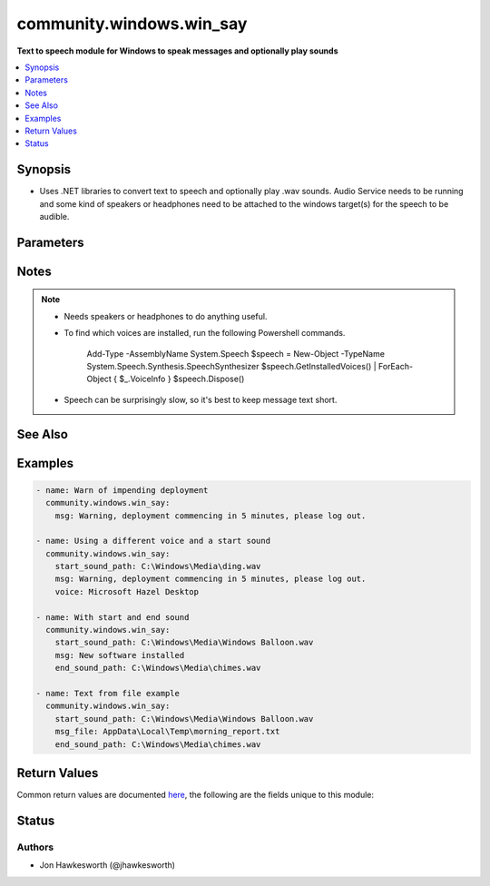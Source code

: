 .. _community.windows.win_say_module:


*************************
community.windows.win_say
*************************

**Text to speech module for Windows to speak messages and optionally play sounds**



.. contents::
   :local:
   :depth: 1


Synopsis
--------
- Uses .NET libraries to convert text to speech and optionally play .wav sounds.  Audio Service needs to be running and some kind of speakers or headphones need to be attached to the windows target(s) for the speech to be audible.




Parameters
----------

.. raw:: html

    <table  border=0 cellpadding=0 class="documentation-table">
        <tr>
            <th colspan="1">Parameter</th>
            <th>Choices/<font color="blue">Defaults</font></th>
            <th width="100%">Comments</th>
        </tr>
            <tr>
                <td colspan="1">
                    <div class="ansibleOptionAnchor" id="parameter-"></div>
                    <b>end_sound_path</b>
                    <a class="ansibleOptionLink" href="#parameter-" title="Permalink to this option"></a>
                    <div style="font-size: small">
                        <span style="color: purple">path</span>
                    </div>
                </td>
                <td>
                </td>
                <td>
                        <div>Full path to a <code>.wav</code> file containing a sound to play after the text has been spoken.</div>
                        <div>Useful on conference calls to alert other speakers that ansible has finished speaking.</div>
                </td>
            </tr>
            <tr>
                <td colspan="1">
                    <div class="ansibleOptionAnchor" id="parameter-"></div>
                    <b>msg</b>
                    <a class="ansibleOptionLink" href="#parameter-" title="Permalink to this option"></a>
                    <div style="font-size: small">
                        <span style="color: purple">string</span>
                    </div>
                </td>
                <td>
                </td>
                <td>
                        <div>The text to be spoken.</div>
                        <div>Use either <code>msg</code> or <code>msg_file</code>.</div>
                        <div>Optional so that you can use this module just to play sounds.</div>
                </td>
            </tr>
            <tr>
                <td colspan="1">
                    <div class="ansibleOptionAnchor" id="parameter-"></div>
                    <b>msg_file</b>
                    <a class="ansibleOptionLink" href="#parameter-" title="Permalink to this option"></a>
                    <div style="font-size: small">
                        <span style="color: purple">path</span>
                    </div>
                </td>
                <td>
                </td>
                <td>
                        <div>Full path to a windows format text file containing the text to be spoken.</div>
                        <div>Use either <code>msg</code> or <code>msg_file</code>.</div>
                        <div>Optional so that you can use this module just to play sounds.</div>
                </td>
            </tr>
            <tr>
                <td colspan="1">
                    <div class="ansibleOptionAnchor" id="parameter-"></div>
                    <b>speech_speed</b>
                    <a class="ansibleOptionLink" href="#parameter-" title="Permalink to this option"></a>
                    <div style="font-size: small">
                        <span style="color: purple">integer</span>
                    </div>
                </td>
                <td>
                        <b>Default:</b><br/><div style="color: blue">0</div>
                </td>
                <td>
                        <div>How fast or slow to speak the text.</div>
                        <div>Must be an integer value in the range -10 to 10.</div>
                        <div>-10 is slowest, 10 is fastest.</div>
                </td>
            </tr>
            <tr>
                <td colspan="1">
                    <div class="ansibleOptionAnchor" id="parameter-"></div>
                    <b>start_sound_path</b>
                    <a class="ansibleOptionLink" href="#parameter-" title="Permalink to this option"></a>
                    <div style="font-size: small">
                        <span style="color: purple">path</span>
                    </div>
                </td>
                <td>
                </td>
                <td>
                        <div>Full path to a <code>.wav</code> file containing a sound to play before the text is spoken.</div>
                        <div>Useful on conference calls to alert other speakers that ansible has something to say.</div>
                </td>
            </tr>
            <tr>
                <td colspan="1">
                    <div class="ansibleOptionAnchor" id="parameter-"></div>
                    <b>voice</b>
                    <a class="ansibleOptionLink" href="#parameter-" title="Permalink to this option"></a>
                    <div style="font-size: small">
                        <span style="color: purple">string</span>
                    </div>
                </td>
                <td>
                </td>
                <td>
                        <div>Which voice to use. See notes for how to discover installed voices.</div>
                        <div>If the requested voice is not available the default voice will be used. Example voice names from Windows 10 are <code>Microsoft Zira Desktop</code> and <code>Microsoft Hazel Desktop</code>.</div>
                </td>
            </tr>
    </table>
    <br/>


Notes
-----

.. note::
   - Needs speakers or headphones to do anything useful.
   - To find which voices are installed, run the following Powershell commands.

            Add-Type -AssemblyName System.Speech
            $speech = New-Object -TypeName System.Speech.Synthesis.SpeechSynthesizer
            $speech.GetInstalledVoices() | ForEach-Object { $_.VoiceInfo }
            $speech.Dispose()

   - Speech can be surprisingly slow, so it's best to keep message text short.


See Also
--------

.. seealso::

   :ref:`community.windows.win_msg_module`
      The official documentation on the **community.windows.win_msg** module.
   :ref:`community.windows.win_toast_module`
      The official documentation on the **community.windows.win_toast** module.


Examples
--------

.. code-block:: yaml+jinja

    - name: Warn of impending deployment
      community.windows.win_say:
        msg: Warning, deployment commencing in 5 minutes, please log out.

    - name: Using a different voice and a start sound
      community.windows.win_say:
        start_sound_path: C:\Windows\Media\ding.wav
        msg: Warning, deployment commencing in 5 minutes, please log out.
        voice: Microsoft Hazel Desktop

    - name: With start and end sound
      community.windows.win_say:
        start_sound_path: C:\Windows\Media\Windows Balloon.wav
        msg: New software installed
        end_sound_path: C:\Windows\Media\chimes.wav

    - name: Text from file example
      community.windows.win_say:
        start_sound_path: C:\Windows\Media\Windows Balloon.wav
        msg_file: AppData\Local\Temp\morning_report.txt
        end_sound_path: C:\Windows\Media\chimes.wav



Return Values
-------------
Common return values are documented `here <https://docs.ansible.com/ansible/latest/reference_appendices/common_return_values.html#common-return-values>`_, the following are the fields unique to this module:

.. raw:: html

    <table border=0 cellpadding=0 class="documentation-table">
        <tr>
            <th colspan="1">Key</th>
            <th>Returned</th>
            <th width="100%">Description</th>
        </tr>
            <tr>
                <td colspan="1">
                    <div class="ansibleOptionAnchor" id="return-"></div>
                    <b>message_text</b>
                    <a class="ansibleOptionLink" href="#return-" title="Permalink to this return value"></a>
                    <div style="font-size: small">
                      <span style="color: purple">string</span>
                    </div>
                </td>
                <td>success</td>
                <td>
                            <div>The text that the module attempted to speak.</div>
                    <br/>
                        <div style="font-size: smaller"><b>Sample:</b></div>
                        <div style="font-size: smaller; color: blue; word-wrap: break-word; word-break: break-all;">Warning, deployment commencing in 5 minutes.</div>
                </td>
            </tr>
            <tr>
                <td colspan="1">
                    <div class="ansibleOptionAnchor" id="return-"></div>
                    <b>voice</b>
                    <a class="ansibleOptionLink" href="#return-" title="Permalink to this return value"></a>
                    <div style="font-size: small">
                      <span style="color: purple">string</span>
                    </div>
                </td>
                <td>success</td>
                <td>
                            <div>The voice used to speak the text.</div>
                    <br/>
                        <div style="font-size: smaller"><b>Sample:</b></div>
                        <div style="font-size: smaller; color: blue; word-wrap: break-word; word-break: break-all;">Microsoft Hazel Desktop</div>
                </td>
            </tr>
            <tr>
                <td colspan="1">
                    <div class="ansibleOptionAnchor" id="return-"></div>
                    <b>voice_info</b>
                    <a class="ansibleOptionLink" href="#return-" title="Permalink to this return value"></a>
                    <div style="font-size: small">
                      <span style="color: purple">string</span>
                    </div>
                </td>
                <td>when requested voice could not be loaded</td>
                <td>
                            <div>The voice used to speak the text.</div>
                    <br/>
                        <div style="font-size: smaller"><b>Sample:</b></div>
                        <div style="font-size: smaller; color: blue; word-wrap: break-word; word-break: break-all;">Could not load voice TestVoice, using system default voice</div>
                </td>
            </tr>
    </table>
    <br/><br/>


Status
------


Authors
~~~~~~~

- Jon Hawkesworth (@jhawkesworth)
